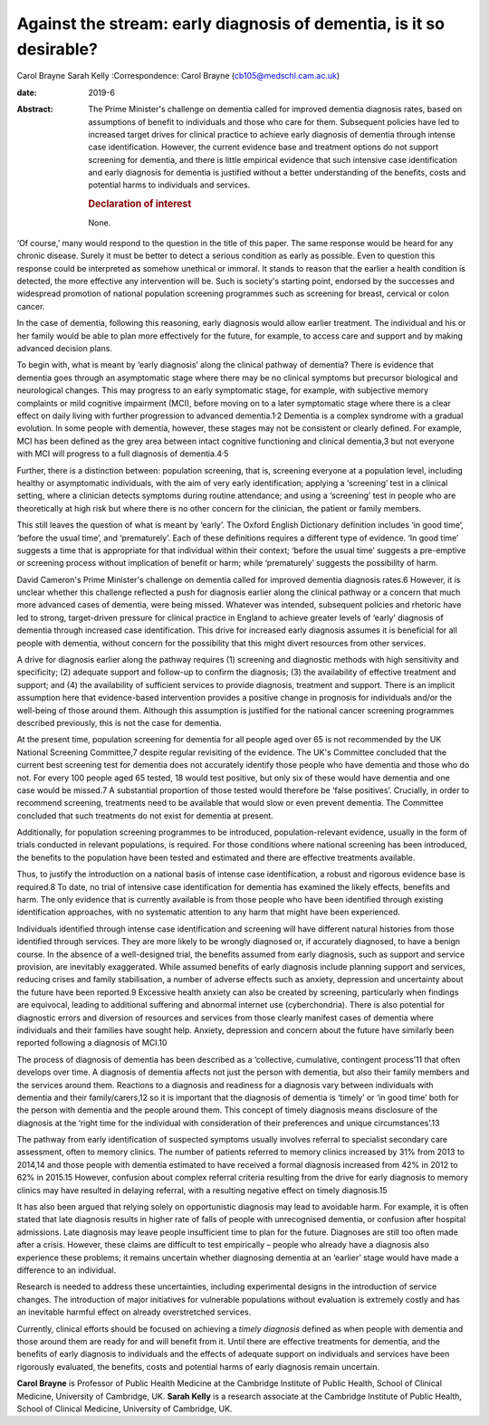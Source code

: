 ====================================================================
Against the stream: early diagnosis of dementia, is it so desirable?
====================================================================



Carol Brayne
Sarah Kelly
:Correspondence: Carol Brayne (cb105@medschl.cam.ac.uk)

:date: 2019-6

:Abstract:
   The Prime Minister's challenge on dementia called for improved
   dementia diagnosis rates, based on assumptions of benefit to
   individuals and those who care for them. Subsequent policies have led
   to increased target drives for clinical practice to achieve early
   diagnosis of dementia through intense case identification. However,
   the current evidence base and treatment options do not support
   screening for dementia, and there is little empirical evidence that
   such intensive case identification and early diagnosis for dementia
   is justified without a better understanding of the benefits, costs
   and potential harms to individuals and services.

   .. rubric:: Declaration of interest
      :name: sec_a1

   None.


.. contents::
   :depth: 3
..

‘Of course,’ many would respond to the question in the title of this
paper. The same response would be heard for any chronic disease. Surely
it must be better to detect a serious condition as early as possible.
Even to question this response could be interpreted as somehow unethical
or immoral. It stands to reason that the earlier a health condition is
detected, the more effective any intervention will be. Such is society's
starting point, endorsed by the successes and widespread promotion of
national population screening programmes such as screening for breast,
cervical or colon cancer.

In the case of dementia, following this reasoning, early diagnosis would
allow earlier treatment. The individual and his or her family would be
able to plan more effectively for the future, for example, to access
care and support and by making advanced decision plans.

To begin with, what is meant by ‘early diagnosis’ along the clinical
pathway of dementia? There is evidence that dementia goes through an
asymptomatic stage where there may be no clinical symptoms but precursor
biological and neurological changes. This may progress to an early
symptomatic stage, for example, with subjective memory complaints or
mild cognitive impairment (MCI), before moving on to a later symptomatic
stage where there is a clear effect on daily living with further
progression to advanced dementia.1\ :sup:`,`\ 2 Dementia is a complex
syndrome with a gradual evolution. In some people with dementia,
however, these stages may not be consistent or clearly defined. For
example, MCI has been defined as the grey area between intact cognitive
functioning and clinical dementia,3 but not everyone with MCI will
progress to a full diagnosis of dementia.4\ :sup:`,`\ 5

Further, there is a distinction between: population screening, that is,
screening everyone at a population level, including healthy or
asymptomatic individuals, with the aim of very early identification;
applying a ‘screening’ test in a clinical setting, where a clinician
detects symptoms during routine attendance; and using a ‘screening’ test
in people who are theoretically at high risk but where there is no other
concern for the clinician, the patient or family members.

This still leaves the question of what is meant by ‘early’. The Oxford
English Dictionary definition includes ‘in good time’, ‘before the usual
time’, and ‘prematurely’. Each of these definitions requires a different
type of evidence. ‘In good time’ suggests a time that is appropriate for
that individual within their context; ‘before the usual time’ suggests a
pre-emptive or screening process without implication of benefit or harm;
while ‘prematurely’ suggests the possibility of harm.

David Cameron's Prime Minister's challenge on dementia called for
improved dementia diagnosis rates.6 However, it is unclear whether this
challenge reflected a push for diagnosis earlier along the clinical
pathway or a concern that much more advanced cases of dementia, were
being missed. Whatever was intended, subsequent policies and rhetoric
have led to strong, target-driven pressure for clinical practice in
England to achieve greater levels of ‘early’ diagnosis of dementia
through increased case identification. This drive for increased early
diagnosis assumes it is beneficial for all people with dementia, without
concern for the possibility that this might divert resources from other
services.

A drive for diagnosis earlier along the pathway requires (1) screening
and diagnostic methods with high sensitivity and specificity; (2)
adequate support and follow-up to confirm the diagnosis; (3) the
availability of effective treatment and support; and (4) the
availability of sufficient services to provide diagnosis, treatment and
support. There is an implicit assumption here that evidence-based
intervention provides a positive change in prognosis for individuals
and/or the well-being of those around them. Although this assumption is
justified for the national cancer screening programmes described
previously, this is not the case for dementia.

At the present time, population screening for dementia for all people
aged over 65 is not recommended by the UK National Screening Committee,7
despite regular revisiting of the evidence. The UK's Committee concluded
that the current best screening test for dementia does not accurately
identify those people who have dementia and those who do not. For every
100 people aged 65 tested, 18 would test positive, but only six of these
would have dementia and one case would be missed.7 A substantial
proportion of those tested would therefore be ‘false positives’.
Crucially, in order to recommend screening, treatments need to be
available that would slow or even prevent dementia. The Committee
concluded that such treatments do not exist for dementia at present.

Additionally, for population screening programmes to be introduced,
population-relevant evidence, usually in the form of trials conducted in
relevant populations, is required. For those conditions where national
screening has been introduced, the benefits to the population have been
tested and estimated and there are effective treatments available.

Thus, to justify the introduction on a national basis of intense case
identification, a robust and rigorous evidence base is required.8 To
date, no trial of intensive case identification for dementia has
examined the likely effects, benefits and harm. The only evidence that
is currently available is from those people who have been identified
through existing identification approaches, with no systematic attention
to any harm that might have been experienced.

Individuals identified through intense case identification and screening
will have different natural histories from those identified through
services. They are more likely to be wrongly diagnosed or, if accurately
diagnosed, to have a benign course. In the absence of a well-designed
trial, the benefits assumed from early diagnosis, such as support and
service provision, are inevitably exaggerated. While assumed benefits of
early diagnosis include planning support and services, reducing crises
and family stabilisation, a number of adverse effects such as anxiety,
depression and uncertainty about the future have been reported.9
Excessive health anxiety can also be created by screening, particularly
when findings are equivocal, leading to additional suffering and
abnormal internet use (cyberchondria). There is also potential for
diagnostic errors and diversion of resources and services from those
clearly manifest cases of dementia where individuals and their families
have sought help. Anxiety, depression and concern about the future have
similarly been reported following a diagnosis of MCI.10

The process of diagnosis of dementia has been described as a
‘collective, cumulative, contingent process’11 that often develops over
time. A diagnosis of dementia affects not just the person with dementia,
but also their family members and the services around them. Reactions to
a diagnosis and readiness for a diagnosis vary between individuals with
dementia and their family/carers,12 so it is important that the
diagnosis of dementia is ‘timely’ or ‘in good time’ both for the person
with dementia and the people around them. This concept of timely
diagnosis means disclosure of the diagnosis at the ‘right time for the
individual with consideration of their preferences and unique
circumstances’.13

The pathway from early identification of suspected symptoms usually
involves referral to specialist secondary care assessment, often to
memory clinics. The number of patients referred to memory clinics
increased by 31% from 2013 to 2014,14 and those people with dementia
estimated to have received a formal diagnosis increased from 42% in 2012
to 62% in 2015.15 However, confusion about complex referral criteria
resulting from the drive for early diagnosis to memory clinics may have
resulted in delaying referral, with a resulting negative effect on
timely diagnosis.15

It has also been argued that relying solely on opportunistic diagnosis
may lead to avoidable harm. For example, it is often stated that late
diagnosis results in higher rate of falls of people with unrecognised
dementia, or confusion after hospital admissions. Late diagnosis may
leave people insufficient time to plan for the future. Diagnoses are
still too often made after a crisis. However, these claims are difficult
to test empirically – people who already have a diagnosis also
experience these problems; it remains uncertain whether diagnosing
dementia at an ‘earlier’ stage would have made a difference to an
individual.

Research is needed to address these uncertainties, including
experimental designs in the introduction of service changes. The
introduction of major initiatives for vulnerable populations without
evaluation is extremely costly and has an inevitable harmful effect on
already overstretched services.

Currently, clinical efforts should be focused on achieving a *timely
diagnosis* defined as when people with dementia and those around them
are ready for and will benefit from it. Until there are effective
treatments for dementia, and the benefits of early diagnosis to
individuals and the effects of adequate support on individuals and
services have been rigorously evaluated, the benefits, costs and
potential harms of early diagnosis remain uncertain.

**Carol Brayne** is Professor of Public Health Medicine at the Cambridge
Institute of Public Health, School of Clinical Medicine, University of
Cambridge, UK. **Sarah Kelly** is a research associate at the Cambridge
Institute of Public Health, School of Clinical Medicine, University of
Cambridge, UK.

